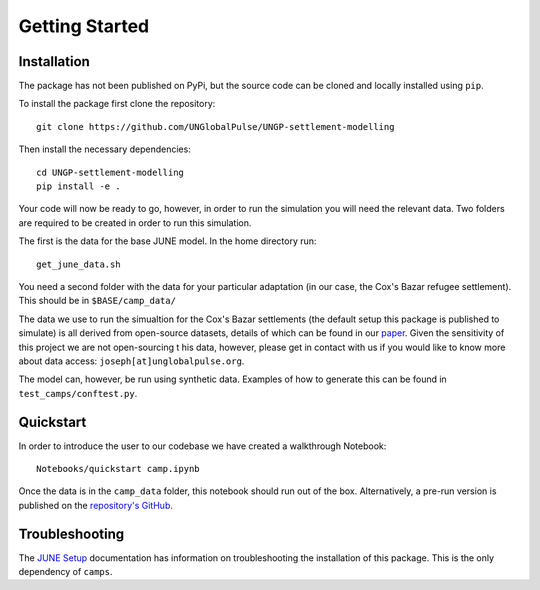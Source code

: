 Getting Started
===============

.. _installation:

Installation
------------

The package has not been published on PyPi, but the source code can be
cloned and locally installed using ``pip``.

To install the package first clone the repository::

  git clone https://github.com/UNGlobalPulse/UNGP-settlement-modelling


Then install the necessary dependencies::
  
  cd UNGP-settlement-modelling
  pip install -e .

Your code will now be ready to go, however, in order to run the
simulation you will need the relevant data. Two folders are required
to be created in order to run this simulation.

The first is the data for the base JUNE model. In the home directory
run::

  get_june_data.sh

You need a second folder with the data for your particular adaptation
(in our case, the Cox's Bazar refugee settlement). This should be in
``$BASE/camp_data/``

The data we use to run the simualtion for the Cox's Bazar settlements
(the default setup this package is published to simulate) is all derived from open-source
datasets, details of which can be found in our `paper <https://journals.plos.org/ploscompbiol/article?id=10.1371/journal.pcbi.1009360>`_. Given the
sensitivity of this project we are not open-sourcing t his data,
however, please get in contact with us if you would like to know more
about data access: ``joseph[at]unglobalpulse.org``.

The model can, however, be run using synthetic data. Examples of how
to generate this can be found in ``test_camps/conftest.py``.

Quickstart
----------

In order to introduce the user to our codebase we have created a
walkthrough Notebook::
  Notebooks/quickstart camp.ipynb

Once the data is in the ``camp_data`` folder, this notebook should run
out of the box. Alternatively, a pre-run version is published on the
`repository's GitHub <https://github.com/UNGlobalPulse/UNGP-settlement-modelling/blob/master/Notebooks/quickstart%20camp.ipynb>`_.

Troubleshooting
---------------

The `JUNE Setup <https://github.com/IDAS-Durham/JUNE#setup>`_ documentation has information on troubleshooting the
installation of this package. This is the only dependency of ``camps``.

